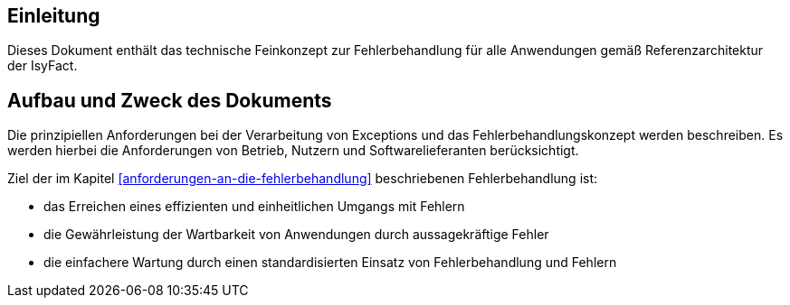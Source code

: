// tag::inhalt[]
[[einleitung]]
== Einleitung

Dieses Dokument enthält das technische Feinkonzept zur Fehlerbehandlung für alle Anwendungen gemäß Referenzarchitektur der IsyFact.

[[aufbau-und-zweck-des-dokuments]]
== Aufbau und Zweck des Dokuments

Die prinzipiellen Anforderungen bei der Verarbeitung von Exceptions und das Fehlerbehandlungskonzept werden beschreiben.
Es werden hierbei die Anforderungen von Betrieb, Nutzern und Softwarelieferanten berücksichtigt.

Ziel der im Kapitel <<anforderungen-an-die-fehlerbehandlung>> beschriebenen Fehlerbehandlung ist:

* das Erreichen eines effizienten und einheitlichen Umgangs mit Fehlern
* die Gewährleistung der Wartbarkeit von Anwendungen durch aussagekräftige Fehler
* die einfachere Wartung durch einen standardisierten Einsatz von Fehlerbehandlung und Fehlern

// end::inhalt[]